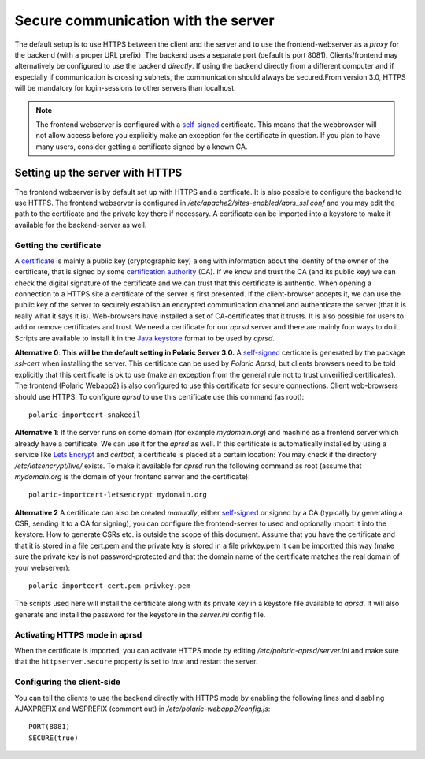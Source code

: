 
Secure communication with the server
====================================

The default setup is to use HTTPS between the client and the server and to use the frontend-webserver as a *proxy* for the backend (with a proper URL prefix). The backend uses a separate port (default is port 8081). Clients/frontend may alternatively be configured to use the backend *directly*. If using the backend directly from a different computer and if especially if communication is crossing subnets, the communication should always be secured.From version 3.0, HTTPS will be mandatory for login-sessions to other servers than localhost. 

.. note:: 
    The frontend webserver is configured with a `self-signed <https://en.wikipedia.org/wiki/Self-signed_certificate>`_ certificate. 
    This means that the webbrowser will not allow access before you explicitly make an exception for the certificate in question. 
    If you plan to have many users, consider getting a certificate signed by a known CA. 

Setting up the server with HTTPS
--------------------------------

The frontend webserver is by default set up with HTTPS and a certficate. It is also possible to configure the backend to use HTTPS. The frontend webserver is configured in `/etc/apache2/sites-enabled/aprs_ssl.conf` and you may edit the path to the certificate and the private key there if necessary. A certificate can be imported into a keystore to make it available for the backend-server as well.

Getting the certificate
^^^^^^^^^^^^^^^^^^^^^^^

A `certificate <https://en.wikipedia.org/wiki/Public_key_certificate>`_ is mainly a public key (cryptographic key) along with information about the identity of the owner of the certificate, that is signed by some `certification authority <https://en.wikipedia.org/wiki/Certificate_authority>`_ (CA). If we know and trust the CA (and its public key) we can check the digital signature of the certificate and we can trust that this certificate is authentic. When opening a connection to a HTTPS site a certificate of the server is first presented. If the client-browser accepts it, we can use the public key of the server to securely establish an encrypted communication channel and authenticate the server (that it is really what it says it is). Web-browsers have installed a set of CA-certificates that it trusts. It is also possible for users to add or remove certificates and trust. We need a certificate for our *aprsd* server and there are mainly four ways to do it. Scripts are available to install it in the `Java keystore <https://en.wikipedia.org/wiki/Java_KeyStore>`_ format to be used by *aprsd*. 

**Alternative 0**: **This will be the default setting in Polaric Server 3.0.** A `self-signed <https://en.wikipedia.org/wiki/Self-signed_certificate>`_ certicate is generated by the package *ssl-cert* when installing the server. This certificate can be used by *Polaric Aprsd*, but clients browsers need to be told explicitly that this certificate is ok to use (make an exception from the general rule not to trust unverified certificates). The frontend (Polaric Webapp2) is also configured to use this certificate for secure connections. Client web-browsers should use HTTPS. To configure *aprsd* to use this certificate use this command (as root)::
    
    polaric-importcert-snakeoil

**Alternative 1**: If the server runs on some domain (for example `mydomain.org`) and machine as a frontend server which already have a certificate. We can use it for the *aprsd* as well. If this certificate is automatically installed by using a service like `Lets Encrypt <https://en.wikipedia.org/wiki/Let%27s_Encrypt>`_ and *certbot*, a certificate is placed at a certain location: You may check if the directory `/etc/letsencrypt/live/` exists. To make it available for *aprsd* run the following command as root (assume that `mydomain.org` is the domain of your frontend server and the certificate):: 

    polaric-importcert-letsencrypt mydomain.org

**Alternative 2** A certificate can also be created *manually*, either `self-signed <https://en.wikipedia.org/wiki/Self-signed_certificate>`_ or signed by a CA (typically by generating a CSR, sending it to a CA for signing), you can configure the frontend-server to used and optionally import it into the keystore. How to generate CSRs etc. is outside the scope of this document. Assume that you have the certificate and that it is stored in a file cert.pem and the private key is stored in a file privkey.pem it can be importted this way (make sure the private key is not password-protected and that the domain name of the certificate matches the real domain of your webserver)::

    polaric-importcert cert.pem privkey.pem
    
The scripts used here will install the certificate along with its private key in a keystore file available to *aprsd*. It will also generate and install the password for the keystore in the `server.ini` config file. 


Activating HTTPS mode in aprsd
^^^^^^^^^^^^^^^^^^^^^^^^^^^^^^

When the certificate is imported, you can activate HTTPS mode by editing `/etc/polaric-aprsd/server.ini` and make sure that the ``httpserver.secure`` property is set to *true* and restart the server. 


Configuring the client-side
^^^^^^^^^^^^^^^^^^^^^^^^^^^

You can tell the clients to use the backend directly with HTTPS mode by enabling the following lines and disabling AJAXPREFIX and WSPREFIX (comment out) in `/etc/polaric-webapp2/config.js`::

    PORT(8081)
    SECURE(true)

